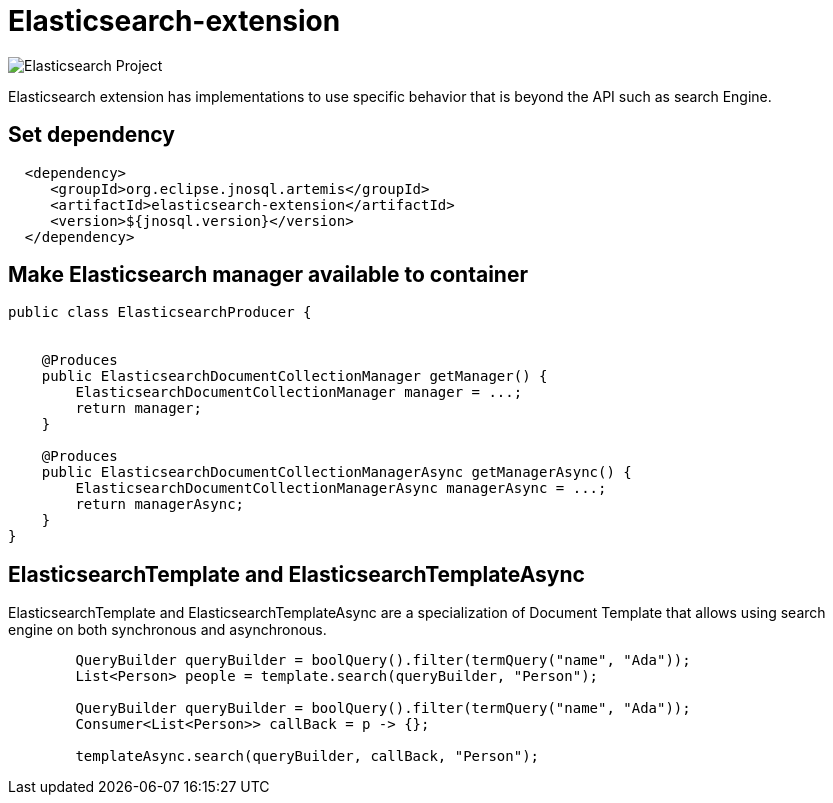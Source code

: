 = Elasticsearch-extension

image::https://jnosql.github.io/img/logos/elastic.svg[Elasticsearch Project,align="center"]


Elasticsearch extension has implementations to use specific behavior that is beyond the API such as search Engine.


== Set dependency


[source,xml]
----

  <dependency>
     <groupId>org.eclipse.jnosql.artemis</groupId>
     <artifactId>elasticsearch-extension</artifactId>
     <version>${jnosql.version}</version>
  </dependency>
----

== Make Elasticsearch manager available to container

[source,java]
----

public class ElasticsearchProducer {


    @Produces
    public ElasticsearchDocumentCollectionManager getManager() {
        ElasticsearchDocumentCollectionManager manager = ...;
        return manager;
    }

    @Produces
    public ElasticsearchDocumentCollectionManagerAsync getManagerAsync() {
        ElasticsearchDocumentCollectionManagerAsync managerAsync = ...;
        return managerAsync;
    }
}


----

== ElasticsearchTemplate and ElasticsearchTemplateAsync

ElasticsearchTemplate and ElasticsearchTemplateAsync are a specialization of Document Template that allows using search engine on both synchronous and asynchronous.

[source,java]
----
        QueryBuilder queryBuilder = boolQuery().filter(termQuery("name", "Ada"));
        List<Person> people = template.search(queryBuilder, "Person");
        
        QueryBuilder queryBuilder = boolQuery().filter(termQuery("name", "Ada"));
        Consumer<List<Person>> callBack = p -> {};

        templateAsync.search(queryBuilder, callBack, "Person");

----
